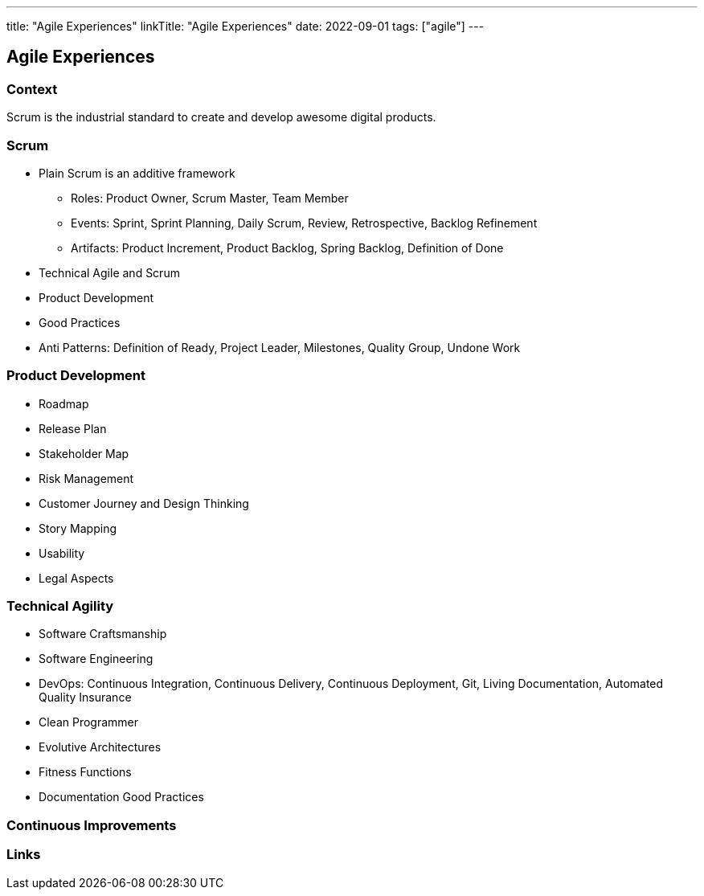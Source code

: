 ---
title: "Agile Experiences"
linkTitle: "Agile Experiences"
date: 2022-09-01
tags: ["agile"]
---

== Agile Experiences

=== Context

Scrum is the industrial standard to create and develop awesome digital products.

=== Scrum

* Plain Scrum is an additive framework
** Roles: Product Owner, Scrum Master, Team Member
** Events: Sprint, Sprint Planning, Daily Scrum, Review, Retrospective, Backlog Refinement
** Artifacts: Product Increment, Product Backlog, Spring Backlog, Definition of Done
* Technical Agile and Scrum
* Product Development
* Good Practices
* Anti Patterns: Definition of Ready, Project Leader, Milestones, Quality Group, Undone Work

=== Product Development

* Roadmap
* Release Plan
* Stakeholder Map
* Risk Management
* Customer Journey and Design Thinking
* Story Mapping
* Usability
* Legal Aspects

=== Technical Agility

* Software Craftsmanship
* Software Engineering
* DevOps: Continuous Integration, Continuous Delivery,  Continuous Deployment, Git, Living Documentation, Automated Quality Insurance
* Clean Programmer
* Evolutive Architectures
* Fitness Functions
* Documentation Good Practices

=== Continuous Improvements

[bibliography]
=== Links
